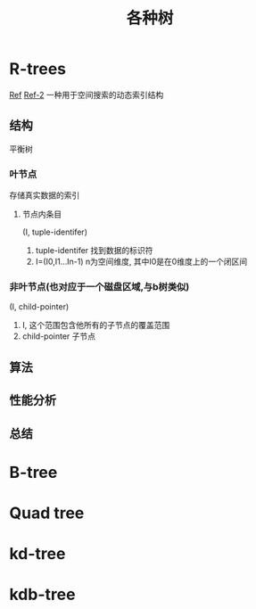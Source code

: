 #+title: 各种树
* R-trees
[[https://www.cnblogs.com/arxive/p/8139109.html][Ref]] [[https://www.cnblogs.com/cmi-sh-love/p/kong-jian-shud-ju-suo-yinRTree-wan-quan-jie-xi-jiJa.html][Ref-2]]
一种用于空间搜索的动态索引结构
** 结构
平衡树
*** 叶节点
存储真实数据的索引
**** 节点内条目
(I, tuple-identifer)
1. tuple-identifer 找到数据的标识符
2. I=(I0,I1...In-1) n为空间维度, 其中I0是在0维度上的一个闭区间
*** 非叶节点(也对应于一个磁盘区域,与b树类似)
(I, child-pointer)
1. I, 这个范围包含他所有的子节点的覆盖范围
2. child-pointer 子节点
** 算法
** 性能分析
** 总结
* B-tree
* Quad tree
* kd-tree
* kdb-tree
